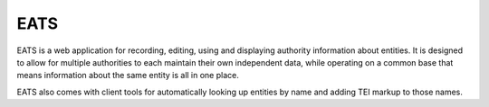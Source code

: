 EATS
====

EATS is a web application for recording, editing, using and displaying
authority information about entities. It is designed to allow for
multiple authorities to each maintain their own independent data,
while operating on a common base that means information about the same
entity is all in one place.

EATS also comes with client tools for automatically looking up
entities by name and adding TEI markup to those names.
